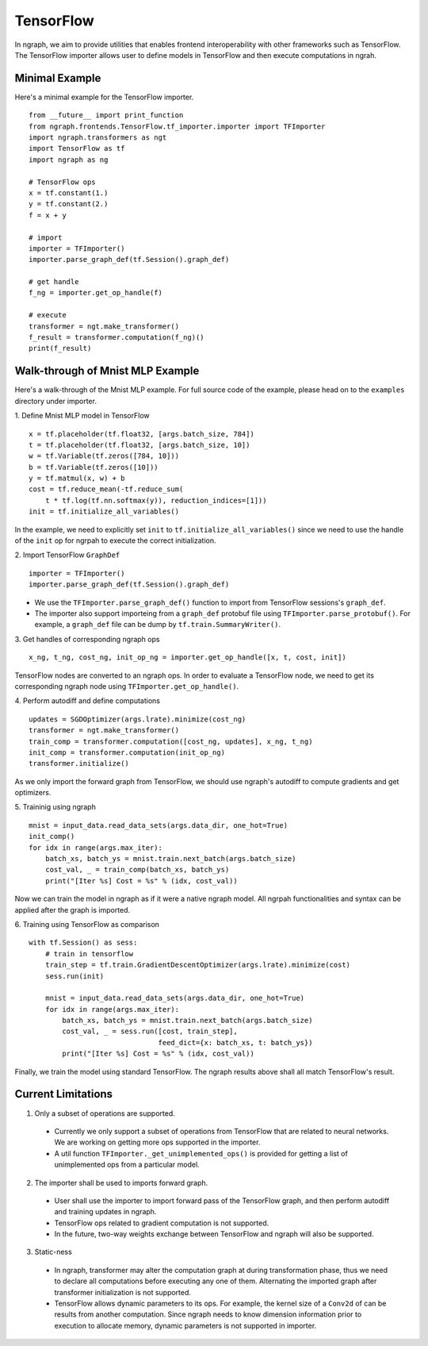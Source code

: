 .. ---------------------------------------------------------------------------
.. Copyright 2016 Nervana Systems Inc.
.. Licensed under the Apache License, Version 2.0 (the "License");
.. you may not use this file except in compliance with the License.
.. You may obtain a copy of the License at
..
..      http://www.apache.org/licenses/LICENSE-2.0
..
.. Unless required by applicable law or agreed to in writing, software
.. distributed under the License is distributed on an "AS IS" BASIS,
.. WITHOUT WARRANTIES OR CONDITIONS OF ANY KIND, either express or implied.
.. See the License for the specific language governing permissions and
.. limitations under the License.
.. ---------------------------------------------------------------------------

TensorFlow
==========

In ngraph, we aim to provide utilities that enables frontend interoperability
with other frameworks such as TensorFlow. The TensorFlow importer allows user
to define models in TensorFlow and then execute computations in ngrah.

Minimal Example
---------------
Here's a minimal example for the TensorFlow importer.

::

    from __future__ import print_function
    from ngraph.frontends.TensorFlow.tf_importer.importer import TFImporter
    import ngraph.transformers as ngt
    import TensorFlow as tf
    import ngraph as ng

    # TensorFlow ops
    x = tf.constant(1.)
    y = tf.constant(2.)
    f = x + y

    # import
    importer = TFImporter()
    importer.parse_graph_def(tf.Session().graph_def)

    # get handle
    f_ng = importer.get_op_handle(f)

    # execute
    transformer = ngt.make_transformer()
    f_result = transformer.computation(f_ng)()
    print(f_result)


Walk-through of Mnist MLP Example
---------------------------------
Here's a walk-through of the Mnist MLP example. For full source code of the
example, please head on to the ``examples`` directory under importer.

1. Define Mnist MLP model in TensorFlow
::

    x = tf.placeholder(tf.float32, [args.batch_size, 784])
    t = tf.placeholder(tf.float32, [args.batch_size, 10])
    w = tf.Variable(tf.zeros([784, 10]))
    b = tf.Variable(tf.zeros([10]))
    y = tf.matmul(x, w) + b
    cost = tf.reduce_mean(-tf.reduce_sum(
        t * tf.log(tf.nn.softmax(y)), reduction_indices=[1]))
    init = tf.initialize_all_variables()

In the example, we need to explicitly set ``init`` to
``tf.initialize_all_variables()`` since we need to use the handle of the
``init`` op for ngrpah to execute the correct initialization.

2. Import TensorFlow ``GraphDef``
::

    importer = TFImporter()
    importer.parse_graph_def(tf.Session().graph_def)

- We use the ``TFImporter.parse_graph_def()`` function to import from
  TensorFlow sessions's ``graph_def``.
- The importer also support importeing from a ``graph_def`` protobuf file
  using ``TFImporter.parse_protobuf()``. For example, a ``graph_def`` file can
  be dump by ``tf.train.SummaryWriter()``.

3. Get handles of corresponding ngraph ops
::

    x_ng, t_ng, cost_ng, init_op_ng = importer.get_op_handle([x, t, cost, init])

TensorFlow nodes are converted to an ngraph ops. In order to evaluate a
TensorFlow node, we need to get its corresponding ngraph node using
``TFImporter.get_op_handle()``.

4. Perform autodiff and define computations
::

    updates = SGDOptimizer(args.lrate).minimize(cost_ng)
    transformer = ngt.make_transformer()
    train_comp = transformer.computation([cost_ng, updates], x_ng, t_ng)
    init_comp = transformer.computation(init_op_ng)
    transformer.initialize()

As we only import the forward graph from TensorFlow, we should use ngraph's
autodiff to compute gradients and get optimizers.

5. Traininig using ngraph
::

    mnist = input_data.read_data_sets(args.data_dir, one_hot=True)
    init_comp()
    for idx in range(args.max_iter):
        batch_xs, batch_ys = mnist.train.next_batch(args.batch_size)
        cost_val, _ = train_comp(batch_xs, batch_ys)
        print("[Iter %s] Cost = %s" % (idx, cost_val))

Now we can train the model in ngraph as if it were a native ngraph model. All
ngrpah functionalities and syntax can be applied after the graph is imported.

6. Training using TensorFlow as comparison
::

    with tf.Session() as sess:
        # train in tensorflow
        train_step = tf.train.GradientDescentOptimizer(args.lrate).minimize(cost)
        sess.run(init)

        mnist = input_data.read_data_sets(args.data_dir, one_hot=True)
        for idx in range(args.max_iter):
            batch_xs, batch_ys = mnist.train.next_batch(args.batch_size)
            cost_val, _ = sess.run([cost, train_step],
                                   feed_dict={x: batch_xs, t: batch_ys})
            print("[Iter %s] Cost = %s" % (idx, cost_val))

Finally, we train the model using standard TensorFlow. The ngraph results above
shall all match TensorFlow's result.


Current Limitations
-------------------

1. Only a subset of operations are supported.

  - Currently we only support a subset of operations from TensorFlow that are
    related to neural networks. We are working on getting more ops supported in
    the importer.
  - A util function ``TFImporter._get_unimplemented_ops()`` is provided for
    getting a list of unimplemented ops from a particular model.

2. The importer shall be used to imports forward graph.

  - User shall use the importer to import forward pass of the TensorFlow graph,
    and then perform autodiff and training updates in ngraph.
  - TensorFlow ops related to gradient computation is not supported.
  - In the future, two-way weights exchange between TensorFlow and ngraph will
    also be supported.

3. Static-ness

  - In ngraph, transformer may alter the computation graph at during
    transformation phase, thus we need to declare all computations before
    executing any one of them. Alternating the imported graph after transformer
    initialization is not supported.
  - TensorFlow allows dynamic parameters to its ops. For example, the kernel
    size of a ``Conv2d`` of can be results from another computation. Since
    ngraph needs to know dimension information prior to execution to allocate
    memory, dynamic parameters is not supported in importer.
